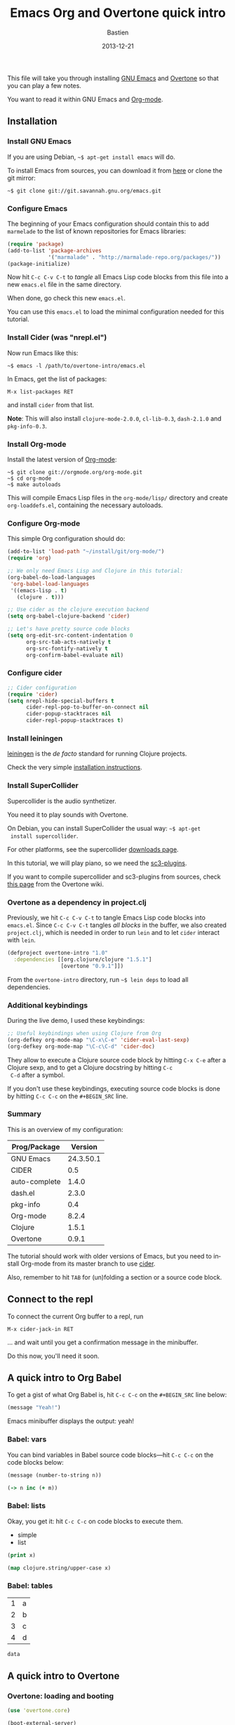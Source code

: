 #+title: Emacs Org and Overtone quick intro
#+date: 2013-12-21
#+author: Bastien
#+PROPERTY: header-args :results silent
#+LANGUAGE: en
#+layout: post
#+author_url: /author/bzg
#+author_avatar: bzg
#+show_avatar: true
#+category: libre
#+show_related_posts: false
#+feature_image: overtone

This file will take you through installing [[http://www.gnu.org/software/emacs/][GNU Emacs]] and [[http://overtone.github.io/][Overtone]] so
that you can play a few notes.

You want to read it within GNU Emacs and [[http://orgmode.org/][Org-mode]].

# A PDF version is available [[http://bzg.fr/u/org-overtone-intro.pdf][here]].

** Installation

*** Install GNU Emacs

 If you are using Debian, =~$ apt-get install emacs= will do.

 To install Emacs from sources, you can download it from [[ftp://ftp.gnu.org/pub/gnu/emacs/][here]] or clone
 the git mirror:

 : ~$ git clone git://git.savannah.gnu.org/emacs.git

*** Configure Emacs

 The beginning of your Emacs configuration should contain this to add
 =marmelade= to the list of known repositories for Emacs libraries:

 #+BEGIN_SRC emacs-lisp :tangle emacs.el
 (require 'package)
 (add-to-list 'package-archives
              '("marmalade" . "http://marmalade-repo.org/packages/"))
 (package-initialize)
 #+END_SRC

 Now hit =C-c C-v C-t= to /tangle/ all Emacs Lisp code blocks from this
 file into a new =emacs.el= file in the same directory.

 When done, go check this new =emacs.el=.

 You can use this =emacs.el= to load the minimal configuration needed
 for this tutorial.

*** Install Cider (was "nrepl.el")

 Now run Emacs like this:

 : ~$ emacs -l /path/to/overtone-intro/emacs.el

 In Emacs, get the list of packages:

 =M-x list-packages RET= 

 and install =cider= from that list.

 *Note*: This will also install =clojure-mode-2.0.0=, =cl-lib-0.3=,
 =dash-2.1.0= and =pkg-info-0.3=.

*** Install Org-mode

 Install the latest version of [[http://orgmode.org/][Org-mode]]:

 : ~$ git clone git://orgmode.org/org-mode.git
 : ~$ cd org-mode
 : ~$ make autoloads

 This will compile Emacs Lisp files in the =org-mode/lisp/= directory
 and create =org-loaddefs.el=, containing the necessary autoloads.

*** Configure Org-mode

 This simple Org configuration should do:

 #+BEGIN_SRC emacs-lisp :tangle emacs.el
 (add-to-list 'load-path "~/install/git/org-mode/")
 (require 'org)

 ;; We only need Emacs Lisp and Clojure in this tutorial:
 (org-babel-do-load-languages
  'org-babel-load-languages
  '((emacs-lisp . t)
    (clojure . t)))

 ;; Use cider as the clojure execution backend
 (setq org-babel-clojure-backend 'cider)

 ;; Let's have pretty source code blocks
 (setq org-edit-src-content-indentation 0
       org-src-tab-acts-natively t
       org-src-fontify-natively t
       org-confirm-babel-evaluate nil)
 #+END_SRC

*** Configure cider

 #+BEGIN_SRC emacs-lisp :tangle emacs.el
 ;; Cider configuration
 (require 'cider)
 (setq nrepl-hide-special-buffers t
       cider-repl-pop-to-buffer-on-connect nil
       cider-popup-stacktraces nil
       cider-repl-popup-stacktraces t)
 #+END_SRC

*** Install leiningen

 [[http://leiningen.org][leiningen]] is the /de facto/ standard for running Clojure projects.

 Check the very simple [[http://leiningen.org/#install][installation instructions]].

*** Install SuperCollider

 Supercollider is the audio synthetizer.

 You need it to play sounds with Overtone.

 On Debian, you can install SuperCollider the usual way: =~$ apt-get
 install supercollider=.

 For other platforms, see the supercollider [[http://supercollider.sourceforge.net/downloads/][downloads page]].

 In this tutorial, we will play piano, so we need the [[http://sourceforge.net/projects/sc3-plugins/][sc3-plugins]].

 If you want to compile supercollider and sc3-plugins from sources,
 check [[https://github.com/overtone/overtone/wiki/Compiling-SuperCollider][this page]] from the Overtone wiki.

*** Overtone as a dependency in project.clj

 Previously, we hit =C-c C-v C-t= to tangle Emacs Lisp code blocks into
 =emacs.el=.  Since =C-c C-v C-t= tangles /all blocks/ in the buffer,
 we also created =project.clj=, which is needed in order to run =lein=
 and to let =cider= interact with =lein=.

 #+BEGIN_SRC clojure :tangle project.clj
 (defproject overtone-intro "1.0"
   :dependencies [[org.clojure/clojure "1.5.1"]
                  [overtone "0.9.1"]])
 #+END_SRC

 From the =overtone-intro= directory, run =~$ lein deps= to load all
 dependencies.

*** Additional keybindings

 During the live demo, I used these keybindings:

 #+BEGIN_SRC emacs-lisp :tangle emacs.el
 ;; Useful keybindings when using Clojure from Org
 (org-defkey org-mode-map "\C-x\C-e" 'cider-eval-last-sexp)
 (org-defkey org-mode-map "\C-c\C-d" 'cider-doc)
 #+END_SRC

 They allow to execute a Clojure source code block by hitting =C-x C-e=
 after a Clojure sexp, and to get a Clojure docstring by hitting =C-c
 C-d= after a symbol.

 If you don't use these keybindings, executing source code blocks is
 done by hitting =C-c C-c= on the =#+BEGIN_SRC= line.

*** Summary

 This is an overview of my configuration:

 | Prog/Package  |   Version |
 |---------------+-----------|
 | GNU Emacs     | 24.3.50.1 |
 | CIDER         |       0.5 |
 | auto-complete |     1.4.0 |
 | dash.el       |     2.3.0 |
 | pkg-info      |       0.4 |
 | Org-mode      |     8.2.4 |
 | Clojure       |     1.5.1 |
 | Overtone      |     0.9.1 |

 The tutorial should work with older versions of Emacs, but you need to
 install Org-mode from its master branch to use [[https://github.com/clojure-emacs/cider][cider]].

 Also, remember to hit =TAB= for (un)folding a section or a source code
 block.

** Connect to the repl

 To connect the current Org buffer to a repl, run

 =M-x cider-jack-in RET=

 ... and wait until you get a confirmation message in the minibuffer.

 Do this now, you'll need it soon.

** A quick intro to Org Babel

 To get a gist of what Org Babel is, hit =C-c C-c= on the =#+BEGIN_SRC=
 line below:

 #+BEGIN_SRC emacs-lisp
 (message "Yeah!")
 #+END_SRC

 Emacs minibuffer displays the output: yeah!

*** Babel: vars

 You can bind variables in Babel source code blocks---hit =C-c C-c= on
 the code blocks below:

 #+BEGIN_SRC emacs-lisp :var n=3
 (message (number-to-string n))
 #+END_SRC

 #+BEGIN_SRC clojure 
 (-> n inc (+ m))
 #+END_SRC

*** Babel: lists

 Okay, you get it: hit =C-c C-c= on code blocks to execute them.

 #+NAME: example-list
 - simple
 - list

 #+BEGIN_SRC emacs-lisp :var x=example-list
 (print x)
 #+END_SRC

 #+BEGIN_SRC clojure :var x=example-list
 (map clojure.string/upper-case x)
 #+END_SRC

*** Babel: tables

 #+NAME: example-table
 | 1 | a |
 | 2 | b |
 | 3 | c |
 | 4 | d |

 #+BEGIN_SRC emacs-lisp :var data=example-table[2:3]
 data
 #+END_SRC

** A quick intro to Overtone
*** Overtone: loading and booting

 #+BEGIN_SRC clojure 
 (use 'overtone.core)
 #+END_SRC

 #+BEGIN_SRC clojure 
 (boot-external-server)
 #+END_SRC

 *Note*: I'm using GNU/Linux, and I didn't take the time to configure
 jackd properly.  You may want to use this instead:

 #+BEGIN_SRC clojure 
 (use 'overtone.live)
 (boot-internal-server)
 #+END_SRC

*** Overtone: playing/fooling around

 *Note*: the first time you use the =overtone.inst.piano= namespace, it
 will load quite a lot of files from freesound.org -- you may want to
 do this within a bare =lein repl= in order to make sure the process is
 over.

 #+BEGIN_SRC clojure 
 (use 'overtone.inst.piano)
 #+END_SRC

 Play a simple midi note:

 #+BEGIN_SRC clojure 
 (piano 60)
 #+END_SRC

 #+BEGIN_SRC clojure 
 (doseq [note (chord :C3)] (piano note))
 #+END_SRC

 #+BEGIN_SRC clojure 
 (doseq [note (chord :E3 :minor)] (piano note))
 #+END_SRC

 #+BEGIN_SRC clojure 
 (defn play-chord [chord]
   (doseq [note chord] (piano note)))

 (play-chord (chord :A3 :minor))
 #+END_SRC

 #+BEGIN_SRC clojure 
 (let [time (now)]
   (at time (play-chord (chord :C3 :major)))
   (at (+ 1000 time) (play-chord (chord :C3 :major7)))
   (at (+ 2000 time) (play-chord (chord :E3 :minor)))
   (at (+ 3000 time) (play-chord (chord :A2 :minor))))
 #+END_SRC

 =defsynth= and =definst= are the two entry points for creating sounds
 and instruments -- go check their docstrings, they explain a lot.

 #+BEGIN_SRC clojure 
 (defsynth bar [freq 440]
   (out 0 (sin-osc freq)))

 (bar 500)
 (kill bar)
 (stop)

 (definst beep [note 60]
   (let [sound-src (sin-osc (midicps note))
	 env (env-gen (perc 0.01 1.0) :action FREE)] ; sam uses :free
     (* sound-src env)))

 (beep 60)

 (defsynth pad1 [freq 110 amp 1 gate 1 out-bus 0]
   (out out-bus
	(* (saw [freq (* freq 1.01)])
	   (env-gen (adsr 0.01 0.1 0.7 0.5) :gate gate :action FREE))))

 (pad1)
 (stop)

 ;; Let's try something a bit crazy
 (for [i (range 200)] (at (+ (now) (* i 20)) (beep i)))
 #+END_SRC

 Some more copy-and-paste from overtone's wiki:

 #+BEGIN_SRC clojure 
 (map piano [60 63 67])
 (map piano (map note [:C3 :E4 :G4]))
 (map piano (map note [:C#5 :E4 :G4]))
 (map piano (map note [:Cb2 :E4 :G4]))

 (definst steel-drum [note 60 amp 0.8]
   (let [freq (midicps note)]
     (* amp
	(env-gen (perc 0.01 0.2) 1 1 0 1 :action FREE)
	(+ (sin-osc (/ freq 2))
	   (rlpf (saw freq) (* 1.1 freq) 0.4)))))

 (steel-drum (note :E3))
 (map steel-drum (map note [:E3 :D#4]))
 #+END_SRC

*** Overtone: loading .wav samples

 #+BEGIN_SRC clojure 
 ;; Hint: adapt this to your own .wav files
 (def noa (sample "/path/to/a/file.wav"))

 (let []
   (noa)
   (Thread/sleep 3000)
   (piano (note :Cb3))
   (piano 68))

 (stop)
 #+END_SRC

*** Overtone: using freesound.org

 You can download samples directly from freesound.org via Overtone:

 #+BEGIN_SRC clojure 
 (def snare (sample (freesound-path 26903)))
 (snare)
 (def clic (sample (freesound-path 406)))
 (clic)
 (def steam (sample (freesound-path 30628)))
 (steam)
 (def clap (sample (freesound-path 48310)))
 (clap)
 (def clap2 (sample (freesound-path 132676)))
 (clap2)
 (def boom (sample (freesound-path 80401)))
 (boom)
 #+END_SRC

** Why I love this?

 - I love sounds.

 - I love Org+Cider /reactivity/: evaluating Clojure sexps is fast.

 - I love building (mostly random) sounds so fast, it feels like
   /sculpting/ music.

** Issues

 If you run into issues while following this tutorial, please report
 them on [[https://github.com/bzg/org-overtone-intro][github]].  

** Exploring further

 - https://github.com/overtone/overtone
 - https://github.com/overtone/overtone/blob/master/src/overtone/samples/freesound.clj
 - http://skillsmatter.com/podcast/home/functional-composition
 - http://blog.josephwilk.net/clojure/creating-instruments-with-overtone.html
 - http://www.tonalsoft.com/pub/news/pitch-bend.aspx
 - http://www.freesound.org/

